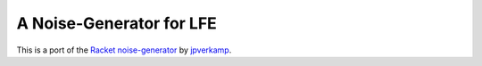 #########################
A Noise-Generator for LFE
#########################

.. image:: images/loise.jpg

This is a port of the `Racket noise-generator`_ by `jpverkamp`_.

.. Links
.. -----
.. _Racket noise-generator: https://github.com/jpverkamp/noise
.. _jpverkamp: https://github.com/jpverkamp
